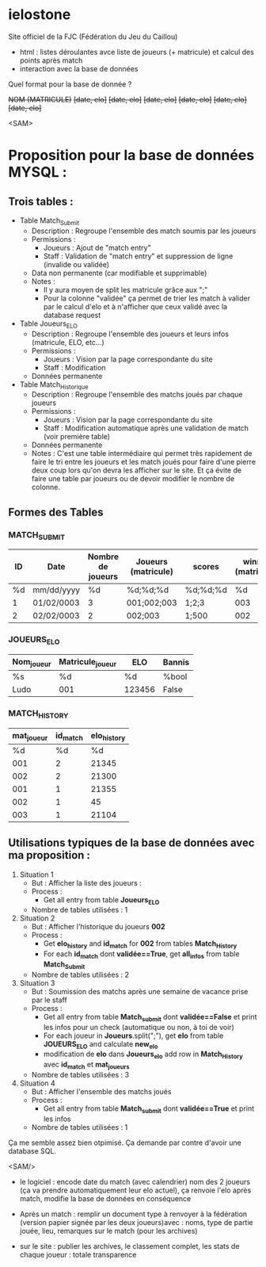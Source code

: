 * ielostone
Site officiel de la FJC (Fédération du Jeu du Caillou)




- html : listes déroulantes avce liste de joueurs (+ matricule) et calcul des points après match
- interaction avec la base de données

Quel format pour la base de donnée ?


+NOM (MATRICULE)+
+[date, elo]+
+[date, elo]+
+[date, elo]+
+[date, elo]+
+[date, elo]+
+[date, elo]+

<SAM>
* Proposition pour la base de données MYSQL :

** Trois tables : 
 - Table Match_Submit
   + Description : Regroupe l'ensemble des match soumis par les joueurs
   + Permissions :
     * Joueurs : Ajout de "match entry"
     * Staff : Validation de "match entry" et suppression de ligne (invalide ou validée)
   + Data non permanente (car modifiable et supprimable)
   + Notes :
     * Il y aura moyen de split les matricule grâce aux ";"
     * Pour la colonne "validée" ça permet de trier les match à valider par le calcul d'elo et à n'afficher que ceux validé avec la database request

 - Table Joueurs_ELO
   + Description : Regroupe l'ensemble des joueurs et leurs infos (matricule, ELO, etc...)
   + Permissions :
     * Joueurs : Vision par la page correspondante du site
     * Staff : Modification
   + Données permanente

 - Table Match_Historique
   + Description : Regroupe l'ensemble des matchs joués par chaque joueurs
   + Permissions :
     * Joueurs : Vision par la page correspondante du site
     * Staff : Modification automatique après une validation de match (voir première table)
   + Données permanente
   + Notes : C'est une table intermédiaire qui permet très rapidement de faire le tri entre les joueurs et les match joués pour faire d'une pierre deux coup lors qu'on devra les afficher sur le site. Et ça évite de faire une table par joueurs ou de devoir modifier le nombre de colonne.

** Formes des Tables

*** MATCH_SUBMIT
    |----+------------+-------------------+---------------------+----------+--------------------+---------|
    | ID | Date       | Nombre de joueurs | Joueurs (matricule) | scores   | winner (matricule) | validée |
    |----+------------+-------------------+---------------------+----------+--------------------+---------|
    | %d | mm/dd/yyyy |                %d | %d;%d;%d            | %d;%d;%d |                 %d | %bool   |
    |  1 | 01/02/0003 |                 3 | 001;002;003         | 1;2;3    |                003 | True    |
    |  2 | 02/02/0003 |                 2 | 002;003             | 1;500    |                002 | False   |
    |----+------------+-------------------+---------------------+----------+--------------------+---------|

*** JOUEURS_ELO
    |------------+------------------+--------+--------|
    | Nom_joueur | Matricule_joueur | ELO    | Bannis |
    |------------+------------------+--------+--------|
    | %s         | %d               | %d     | %bool  |
    | Ludo       | 001              | 123456 | False  |
    |------------+------------------+--------+--------|

*** MATCH_HISTORY
    |------------+----------+-------------|
    | mat_joueur | id_match | elo_history |
    |------------+----------+-------------|
    |         %d |       %d |          %d |
    |        001 |        2 |       21345 |
    |        002 |        2 |       21300 |
    |        001 |        1 |       21355 |
    |        002 |        1 |          45 |
    |        003 |        1 |       21104 |
    |------------+----------+-------------|

** Utilisations typiques de la base de données avec ma proposition :
 1. Situation 1
    - But : Afficher la liste des joueurs :
    - Process :
      + Get all entry from table *Joueurs_ELO*
    - Nombre de tables utilisées : 1
 2. Situation 2
    - But : Afficher l'historique du joueurs **002**
    - Process :
      + Get **elo_history** and **id_match** for **002** from tables *Match_History*
      + For each **id_match** dont **validée==True**, get **all_infos** from table *Match_Submit*
    - Nombre de tables utilisées : 2
 3. Situation 3
    - But : Soumission des matchs après une semaine de vacance prise par le staff
    - Process :
      * Get all entry from table *Match_submit* dont **validée==False** et print les infos pour un check (automatique ou non, à toi de voir)
      * For each joueur in **Joueurs**.split(";"), get **elo** from table *JOUEURS_ELO* and calculate **new_elo**
      * modification de **elo** dans *Joueurs_elo* add row in *Match_History* avec **id_match** et **mat_joueurs**
    - Nombre de tables utilisées : 3
 4. Situation 4
    - But : Afficher l'ensemble des matchs joués
    - Process :
      * Get all entry from table *Match_submit* dont **validée==True** et print les infos
    - Nombre de tables utilisées : 1

Ça me semble assez bien otpimisé. Ça demande par contre d'avoir une database SQL.

<SAM/>

- le logiciel : encode date du match (avec calendrier) nom des 2 joueurs (ça va prendre automatiquement leur elo actuel), ça renvoie l'elo après match, modifie la base de données en conséquence


- Après un match : remplir un document type à renvoyer à la fédération (version papier signée par les deux joueurs)avec : noms, type de partie jouée, lieu, remarques sur le match (pour les archives)

- sur le site : publier les archives, le classement complet, les stats de chaque joueur : totale transparence




